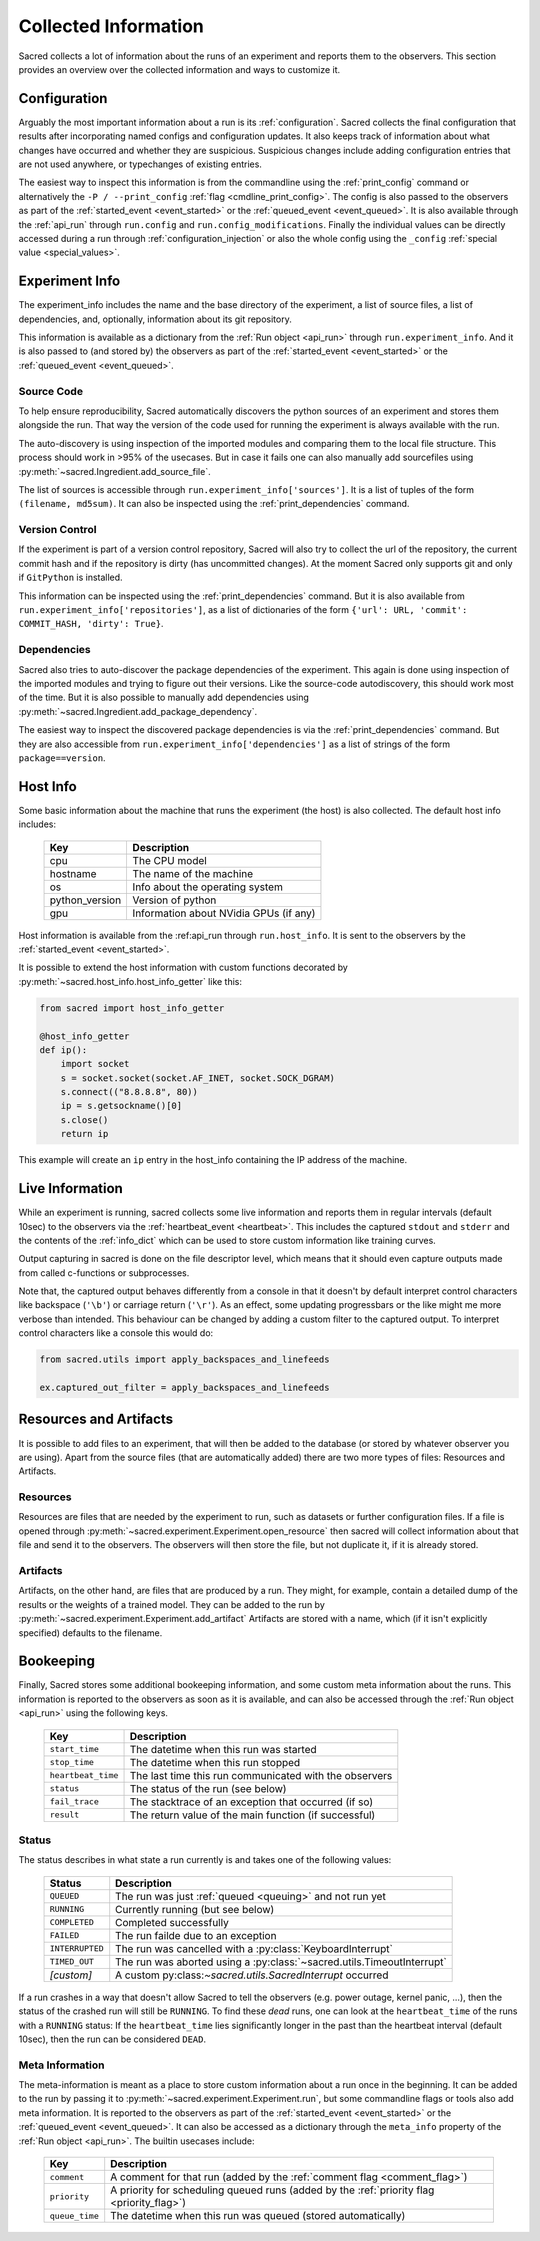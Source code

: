 Collected Information
*********************

Sacred collects a lot of information about the runs of an experiment and
reports them to the observers.
This section provides an overview over the collected information and ways to
customize it.

Configuration
=============
Arguably the most important information about a run is its :ref:`configuration`.
Sacred collects the final configuration that results after incorporating
named configs and configuration updates.
It also keeps track of information about what changes have occurred and whether
they are suspicious. Suspicious changes include adding configuration entries
that are not used anywhere, or typechanges of existing entries.

The easiest way to inspect this information is from the commandline using the
:ref:`print_config` command or alternatively the ``-P / --print_config``
:ref:`flag <cmdline_print_config>`.
The config is also passed to the observers as part of the
:ref:`started_event <event_started>` or the :ref:`queued_event <event_queued>`.
It is also available through the :ref:`api_run` through ``run.config`` and ``run.config_modifications``.
Finally the individual values can be directly accessed during a run through
:ref:`configuration_injection` or also the whole config using the ``_config``
:ref:`special value <special_values>`.


Experiment Info
===============
The experiment_info includes the name and the base directory of the experiment,
a list of source files, a list of dependencies, and, optionally, information
about its git repository.

This information is available as a dictionary from the :ref:`Run object <api_run>` through
``run.experiment_info``. And it is also passed to (and stored by) the observers
as part of the :ref:`started_event <event_started>` or the
:ref:`queued_event <event_queued>`.

Source Code
-----------
To help ensure reproducibility, Sacred automatically discovers the python
sources of an experiment and stores them alongside the run.
That way the version of the code used for running the experiment is always
available with the run.

The auto-discovery is using inspection of the imported modules and comparing them
to the local file structure.
This process should work in >95% of the usecases. But in case it fails one can
also manually add sourcefiles using :py:meth:`~sacred.Ingredient.add_source_file`.

The list of sources is accessible through ``run.experiment_info['sources']``.
It is a list of tuples of the form ``(filename, md5sum)``.
It can also be inspected using the :ref:`print_dependencies` command.

Version Control
---------------
If the experiment is part of a version control repository, Sacred will also
try to collect the url of the repository, the current commit hash and if the
repository is dirty (has uncommitted changes).
At the moment Sacred only supports git and only if ``GitPython`` is installed.

This information can be inspected using the :ref:`print_dependencies` command.
But it is also available from ``run.experiment_info['repositories']``, as a
list of dictionaries of the form
``{'url': URL, 'commit': COMMIT_HASH, 'dirty': True}``.


Dependencies
------------
Sacred also tries to auto-discover the package dependencies of the experiment.
This again is done using inspection of the imported modules and trying to figure
out their versions.
Like the source-code autodiscovery, this should work most of the time. But
it is also possible to manually add dependencies using
:py:meth:`~sacred.Ingredient.add_package_dependency`.

The easiest way to inspect the discovered package dependencies is via the
:ref:`print_dependencies` command.
But they are also accessible from ``run.experiment_info['dependencies']`` as
a list of strings of the form ``package==version``.


Host Info
=========
Some basic information about the machine that runs the experiment (the host) is
also collected. The default host info includes:

    ===============  ==========================================
    Key              Description
    ===============  ==========================================
    cpu              The CPU model
    hostname         The name of the machine
    os               Info about the operating system
    python_version   Version of python
    gpu              Information about NVidia GPUs (if any)
    ===============  ==========================================

Host information is available from the :ref:api_run through ``run.host_info``.
It is sent to the observers by the :ref:`started_event <event_started>`.

It is possible to extend the host information with custom functions decorated
by :py:meth:`~sacred.host_info.host_info_getter` like this:

.. code-block:: python

    from sacred import host_info_getter

    @host_info_getter
    def ip():
        import socket
        s = socket.socket(socket.AF_INET, socket.SOCK_DGRAM)
        s.connect(("8.8.8.8", 80))
        ip = s.getsockname()[0]
        s.close()
        return ip

This example will create an ``ip`` entry in the host_info containing the
IP address of the machine.

Live Information
================
While an experiment is running, sacred collects some live information and
reports them in regular intervals (default 10sec) to the observers via the
:ref:`heartbeat_event <heartbeat>`. This includes the captured ``stdout`` and
``stderr`` and the contents of the :ref:`info_dict` which can be used to store
custom information like training curves.

Output capturing in sacred is done on the file descriptor level, which means
that it should even capture outputs made from called c-functions or
subprocesses.

Note that, the captured output behaves differently from a console in that
it doesn't by default interpret control characters like backspace
(``'\b'``) or carriage return (``'\r'``).
As an effect, some updating progressbars or the like might me more verbose
than intended. This behaviour can be changed by adding a custom filter to the
captured output. To interpret control characters like a console this would do:

.. code-block:: python

    from sacred.utils import apply_backspaces_and_linefeeds

    ex.captured_out_filter = apply_backspaces_and_linefeeds


Resources and Artifacts
=======================
It is possible to add files to an experiment, that will then be added to the database
(or stored by whatever observer you are using).
Apart from the source files (that are automatically added) there are two more
types of files: Resources and Artifacts.

Resources
---------
Resources are files that are needed by the experiment to run, such as datasets
or further configuration files.
If a file is opened through :py:meth:`~sacred.experiment.Experiment.open_resource`
then sacred will collect information about that file and send it to the observers.
The observers will then store the file, but not duplicate it, if it is already stored.


Artifacts
---------
Artifacts, on the other hand, are files that are produced by a run.
They might, for example, contain a detailed dump of the results or the weights
of a trained model.
They can be added to the run by :py:meth:`~sacred.experiment.Experiment.add_artifact`
Artifacts are stored with a name, which (if it isn't explicitly specified)
defaults to the filename.



Bookeeping
==========
Finally, Sacred stores some additional bookeeping information, and some custom
meta information about the runs.
This information is reported to the observers as soon as it is available, and
can also be accessed through the :ref:`Run object <api_run>` using the
following keys.

    ==================  =======================================================
    Key                 Description
    ==================  =======================================================
    ``start_time``      The datetime when this run was started
    ``stop_time``       The datetime when this run stopped
    ``heartbeat_time``  The last time this run communicated with the observers
    ``status``          The status of the run (see below)
    ``fail_trace``      The stacktrace of an exception that occurred (if so)
    ``result``          The return value of the main function (if successful)
    ==================  =======================================================


Status
------
The status describes in what state a run currently is and takes one of the
following values:

    ===============  =========================================================
    Status           Description
    ===============  =========================================================
    ``QUEUED``       The run was just :ref:`queued <queuing>` and not run yet
    ``RUNNING``      Currently running (but see below)
    ``COMPLETED``    Completed successfully
    ``FAILED``       The run failde due to an exception
    ``INTERRUPTED``  The run was cancelled with a :py:class:`KeyboardInterrupt`
    ``TIMED_OUT``    The run was aborted using a :py:class:`~sacred.utils.TimeoutInterrupt`
    *[custom]*       A custom py:class:`~sacred.utils.SacredInterrupt` occurred
    ===============  =========================================================

If a run crashes in a way that doesn't allow Sacred to tell the observers
(e.g. power outage, kernel panic, ...), then the status of the crashed run
will still be ``RUNNING``.
To find these *dead* runs, one can look at the ``heartbeat_time`` of the runs
with a ``RUNNING`` status:
If the ``heartbeat_time`` lies significantly longer in the past than the
heartbeat interval (default 10sec), then the run can be considered ``DEAD``.

Meta Information
----------------
The meta-information is meant as a place to store custom information about a
run once in the beginning.
It can be added to the run by passing it to
:py:meth:`~sacred.experiment.Experiment.run`, but some commandline flags or
tools also add meta information.
It is reported to the observers as part of the
:ref:`started_event <event_started>` or the :ref:`queued_event <event_queued>`.
It can also be accessed as a dictionary through the ``meta_info`` property of
the :ref:`Run object <api_run>`.
The builtin usecases include:

    ===============  =========================================================
    Key              Description
    ===============  =========================================================
    ``comment``      A comment for that run (added by the :ref:`comment flag <comment_flag>`)
    ``priority``     A priority for scheduling queued runs (added by the :ref:`priority flag <priority_flag>`)
    ``queue_time``   The datetime when this run was queued (stored automatically)
    ===============  =========================================================





